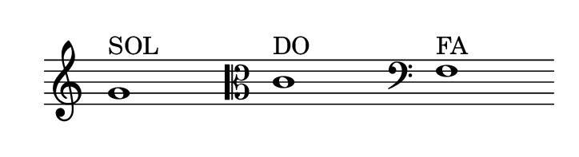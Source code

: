 
\version "2.20.0"       
\language "english" 

#(set! paper-alist (cons '("mio formato" . (cons (* 92 mm) (* 25 mm))) paper-alist))     
\paper {#(set-paper-size "mio formato") top-margin = 4 left-margin = 0}  
\header {tagline = ""}

\relative c' { 
\omit Staff.TimeSignature 
\hide Staff.Stem
\hide Staff.BarLine
  
g'1^"SOL" s s  \clef C c,^"DO" s s \clef F f,^"FA" s s  
}